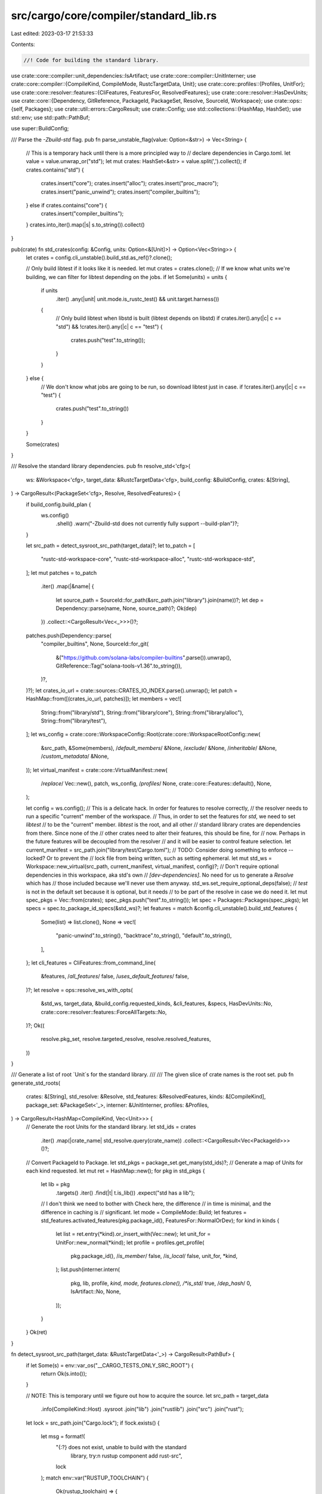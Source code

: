 src/cargo/core/compiler/standard_lib.rs
=======================================

Last edited: 2023-03-17 21:53:33

Contents:

.. code-block:: rs

    //! Code for building the standard library.

use crate::core::compiler::unit_dependencies::IsArtifact;
use crate::core::compiler::UnitInterner;
use crate::core::compiler::{CompileKind, CompileMode, RustcTargetData, Unit};
use crate::core::profiles::{Profiles, UnitFor};
use crate::core::resolver::features::{CliFeatures, FeaturesFor, ResolvedFeatures};
use crate::core::resolver::HasDevUnits;
use crate::core::{Dependency, GitReference, PackageId, PackageSet, Resolve, SourceId, Workspace};
use crate::ops::{self, Packages};
use crate::util::errors::CargoResult;
use crate::Config;
use std::collections::{HashMap, HashSet};
use std::env;
use std::path::PathBuf;

use super::BuildConfig;

/// Parse the `-Zbuild-std` flag.
pub fn parse_unstable_flag(value: Option<&str>) -> Vec<String> {
    // This is a temporary hack until there is a more principled way to
    // declare dependencies in Cargo.toml.
    let value = value.unwrap_or("std");
    let mut crates: HashSet<&str> = value.split(',').collect();
    if crates.contains("std") {
        crates.insert("core");
        crates.insert("alloc");
        crates.insert("proc_macro");
        crates.insert("panic_unwind");
        crates.insert("compiler_builtins");
    } else if crates.contains("core") {
        crates.insert("compiler_builtins");
    }
    crates.into_iter().map(|s| s.to_string()).collect()
}

pub(crate) fn std_crates(config: &Config, units: Option<&[Unit]>) -> Option<Vec<String>> {
    let crates = config.cli_unstable().build_std.as_ref()?.clone();

    // Only build libtest if it looks like it is needed.
    let mut crates = crates.clone();
    // If we know what units we're building, we can filter for libtest depending on the jobs.
    if let Some(units) = units {
        if units
            .iter()
            .any(|unit| unit.mode.is_rustc_test() && unit.target.harness())
        {
            // Only build libtest when libstd is built (libtest depends on libstd)
            if crates.iter().any(|c| c == "std") && !crates.iter().any(|c| c == "test") {
                crates.push("test".to_string());
            }
        }
    } else {
        // We don't know what jobs are going to be run, so download libtest just in case.
        if !crates.iter().any(|c| c == "test") {
            crates.push("test".to_string())
        }
    }

    Some(crates)
}

/// Resolve the standard library dependencies.
pub fn resolve_std<'cfg>(
    ws: &Workspace<'cfg>,
    target_data: &RustcTargetData<'cfg>,
    build_config: &BuildConfig,
    crates: &[String],
) -> CargoResult<(PackageSet<'cfg>, Resolve, ResolvedFeatures)> {
    if build_config.build_plan {
        ws.config()
            .shell()
            .warn("-Zbuild-std does not currently fully support --build-plan")?;
    }

    let src_path = detect_sysroot_src_path(target_data)?;
    let to_patch = [
        "rustc-std-workspace-core",
        "rustc-std-workspace-alloc",
        "rustc-std-workspace-std",
    ];
    let mut patches = to_patch
        .iter()
        .map(|&name| {
            let source_path = SourceId::for_path(&src_path.join("library").join(name))?;
            let dep = Dependency::parse(name, None, source_path)?;
            Ok(dep)
        })
        .collect::<CargoResult<Vec<_>>>()?;
    patches.push(Dependency::parse(
        "compiler_builtins",
        None,
        SourceId::for_git(
            &("https://github.com/solana-labs/compiler-builtins".parse()).unwrap(),
            GitReference::Tag("solana-tools-v1.36".to_string()),
        )?,
    )?);
    let crates_io_url = crate::sources::CRATES_IO_INDEX.parse().unwrap();
    let patch = HashMap::from([(crates_io_url, patches)]);
    let members = vec![
        String::from("library/std"),
        String::from("library/core"),
        String::from("library/alloc"),
        String::from("library/test"),
    ];
    let ws_config = crate::core::WorkspaceConfig::Root(crate::core::WorkspaceRootConfig::new(
        &src_path,
        &Some(members),
        /*default_members*/ &None,
        /*exclude*/ &None,
        /*inheritable*/ &None,
        /*custom_metadata*/ &None,
    ));
    let virtual_manifest = crate::core::VirtualManifest::new(
        /*replace*/ Vec::new(),
        patch,
        ws_config,
        /*profiles*/ None,
        crate::core::Features::default(),
        None,
    );

    let config = ws.config();
    // This is a delicate hack. In order for features to resolve correctly,
    // the resolver needs to run a specific "current" member of the workspace.
    // Thus, in order to set the features for `std`, we need to set `libtest`
    // to be the "current" member. `libtest` is the root, and all other
    // standard library crates are dependencies from there. Since none of the
    // other crates need to alter their features, this should be fine, for
    // now. Perhaps in the future features will be decoupled from the resolver
    // and it will be easier to control feature selection.
    let current_manifest = src_path.join("library/test/Cargo.toml");
    // TODO: Consider doing something to enforce --locked? Or to prevent the
    // lock file from being written, such as setting ephemeral.
    let mut std_ws = Workspace::new_virtual(src_path, current_manifest, virtual_manifest, config)?;
    // Don't require optional dependencies in this workspace, aka std's own
    // `[dev-dependencies]`. No need for us to generate a `Resolve` which has
    // those included because we'll never use them anyway.
    std_ws.set_require_optional_deps(false);
    // `test` is not in the default set because it is optional, but it needs
    // to be part of the resolve in case we do need it.
    let mut spec_pkgs = Vec::from(crates);
    spec_pkgs.push("test".to_string());
    let spec = Packages::Packages(spec_pkgs);
    let specs = spec.to_package_id_specs(&std_ws)?;
    let features = match &config.cli_unstable().build_std_features {
        Some(list) => list.clone(),
        None => vec![
            "panic-unwind".to_string(),
            "backtrace".to_string(),
            "default".to_string(),
        ],
    };
    let cli_features = CliFeatures::from_command_line(
        &features, /*all_features*/ false, /*uses_default_features*/ false,
    )?;
    let resolve = ops::resolve_ws_with_opts(
        &std_ws,
        target_data,
        &build_config.requested_kinds,
        &cli_features,
        &specs,
        HasDevUnits::No,
        crate::core::resolver::features::ForceAllTargets::No,
    )?;
    Ok((
        resolve.pkg_set,
        resolve.targeted_resolve,
        resolve.resolved_features,
    ))
}

/// Generate a list of root `Unit`s for the standard library.
///
/// The given slice of crate names is the root set.
pub fn generate_std_roots(
    crates: &[String],
    std_resolve: &Resolve,
    std_features: &ResolvedFeatures,
    kinds: &[CompileKind],
    package_set: &PackageSet<'_>,
    interner: &UnitInterner,
    profiles: &Profiles,
) -> CargoResult<HashMap<CompileKind, Vec<Unit>>> {
    // Generate the root Units for the standard library.
    let std_ids = crates
        .iter()
        .map(|crate_name| std_resolve.query(crate_name))
        .collect::<CargoResult<Vec<PackageId>>>()?;
    // Convert PackageId to Package.
    let std_pkgs = package_set.get_many(std_ids)?;
    // Generate a map of Units for each kind requested.
    let mut ret = HashMap::new();
    for pkg in std_pkgs {
        let lib = pkg
            .targets()
            .iter()
            .find(|t| t.is_lib())
            .expect("std has a lib");
        // I don't think we need to bother with Check here, the difference
        // in time is minimal, and the difference in caching is
        // significant.
        let mode = CompileMode::Build;
        let features = std_features.activated_features(pkg.package_id(), FeaturesFor::NormalOrDev);
        for kind in kinds {
            let list = ret.entry(*kind).or_insert_with(Vec::new);
            let unit_for = UnitFor::new_normal(*kind);
            let profile = profiles.get_profile(
                pkg.package_id(),
                /*is_member*/ false,
                /*is_local*/ false,
                unit_for,
                *kind,
            );
            list.push(interner.intern(
                pkg,
                lib,
                profile,
                *kind,
                mode,
                features.clone(),
                /*is_std*/ true,
                /*dep_hash*/ 0,
                IsArtifact::No,
                None,
            ));
        }
    }
    Ok(ret)
}

fn detect_sysroot_src_path(target_data: &RustcTargetData<'_>) -> CargoResult<PathBuf> {
    if let Some(s) = env::var_os("__CARGO_TESTS_ONLY_SRC_ROOT") {
        return Ok(s.into());
    }

    // NOTE: This is temporary until we figure out how to acquire the source.
    let src_path = target_data
        .info(CompileKind::Host)
        .sysroot
        .join("lib")
        .join("rustlib")
        .join("src")
        .join("rust");
    let lock = src_path.join("Cargo.lock");
    if !lock.exists() {
        let msg = format!(
            "{:?} does not exist, unable to build with the standard \
             library, try:\n        rustup component add rust-src",
            lock
        );
        match env::var("RUSTUP_TOOLCHAIN") {
            Ok(rustup_toolchain) => {
                anyhow::bail!("{} --toolchain {}", msg, rustup_toolchain);
            }
            Err(_) => {
                anyhow::bail!(msg);
            }
        }
    }
    Ok(src_path)
}


